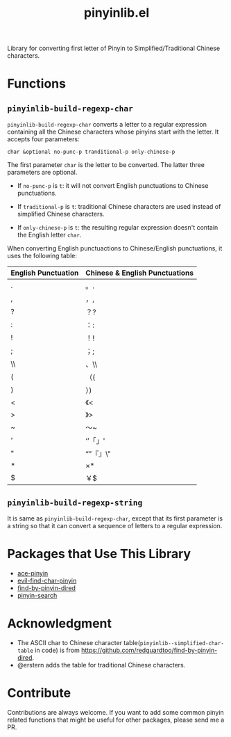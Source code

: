 #+TITLE: pinyinlib.el
[[https://melpa.org/#/pinyinlib][file:https://melpa.org/packages/pinyinlib-badge.svg]]
[[https://stable.melpa.org/#/pinyinlib][file:https://stable.melpa.org/packages/pinyinlib-badge.svg]]

Library for converting first letter of Pinyin to Simplified/Traditional Chinese
characters.

* Functions
** =pinyinlib-build-regexp-char=
   =pinyinlib-build-regexp-char= converts a letter to a regular expression
   containing all the Chinese characters whose pinyins start with the letter.
   It accepts four parameters:
   : char &optional no-punc-p tranditional-p only-chinese-p

   The first parameter =char= is the letter to be converted. The latter three
   parameters are optional.
   - If =no-punc-p= is =t=: it will not convert English punctuations to
     Chinese punctuations.

   - If =traditional-p= is =t=: traditional Chinese characters are used instead
     of simplified Chinese characters.

   - If =only-chinese-p= is =t=: the resulting regular expression doesn't
     contain the English letter =char=.

   When converting English punctuactions to Chinese/English punctuations, it
   uses the following table:
   | English Punctuation | Chinese & English Punctuations |
   |---------------------+--------------------------------|
   | .                   | 。.                            |
   | ,                   | ，,                            |
   | ?                   | ？?                            |
   | :                   | ：:                            |
   | !                   | ！!                            |
   | ;                   | ；;                            |
   | \\                  | 、\\                           |
   | (                   | （(                            |
   | )                   | ）)                            |
   | <                   | 《<                            |
   | >                   | 》>                            |
   | ~                   | ～~                            |
   | '                   | ‘’「」'                      |
   | "                   | “”『』\"                     |
   | *                   | ×*                            |
   | $                   | ￥$                            |

** =pinyinlib-build-regexp-string=

   It is same as =pinyinlib-build-regexp-char=, except that its first parameter
   is a string so that it can convert a sequence of letters to a regular
   expression.

* Packages that Use This Library
  - [[https://github.com/cute-jumper/ace-pinyin][ace-pinyin]]
  - [[https://github.com/cute-jumper/evil-find-char-pinyin][evil-find-char-pinyin]]
  - [[https://github.com/redguardtoo/find-by-pinyin-dired][find-by-pinyin-dired]]
  - [[https://github.com/xuchunyang/pinyin-search.el][pinyin-search]]

* Acknowledgment
  - The ASCII char to Chinese character table(=pinyinlib--simplified-char-table=
    in code) is from https://github.com/redguardtoo/find-by-pinyin-dired.
  - @erstern adds the table for traditional Chinese characters.

* Contribute
  Contributions are always welcome. If you want to add some common pinyin
  related functions that might be useful for other packages, please send me a
  PR.
